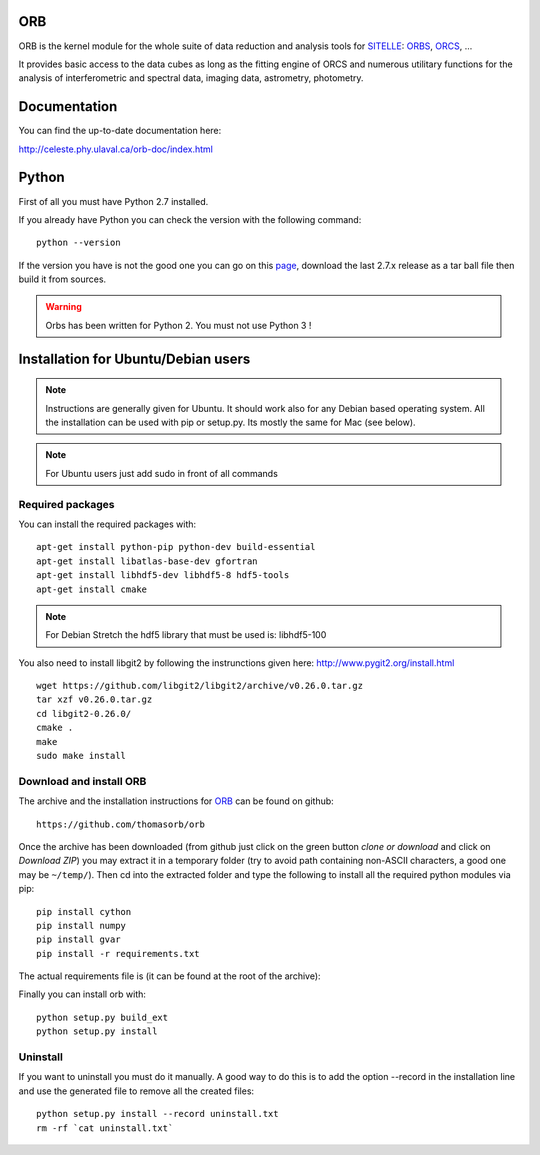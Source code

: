 
ORB
===

ORB is the kernel module for the whole suite of data reduction and
analysis tools for SITELLE_: ORBS_, ORCS_, ...

It provides basic access to the data cubes as long as the fitting
engine of ORCS and numerous utilitary functions for the analysis of
interferometric and spectral data, imaging data, astrometry,
photometry.


Documentation
=============

You can find the up-to-date documentation here:

http://celeste.phy.ulaval.ca/orb-doc/index.html


Python
======

First of all you must have Python 2.7 installed.

If you already have Python you can check the version with the
following command::

  python --version

If the version you have is not the good one you can go on this `page
<http://www.python.org/download/releases/>`_, download the last 2.7.x
release as a tar ball file then build it from sources.

.. warning:: Orbs has been written for Python 2. You must not use
     Python 3 !


	  
Installation for Ubuntu/Debian users
====================================

.. note:: Instructions are generally given for Ubuntu. It should work
	  also for any Debian based operating system. All the
	  installation can be used with pip or setup.py. Its mostly
	  the same for Mac (see below).

.. note:: For Ubuntu users just add sudo in front of all commands

Required packages
-----------------

You can install the required packages with::
  
  apt-get install python-pip python-dev build-essential
  apt-get install libatlas-base-dev gfortran
  apt-get install libhdf5-dev libhdf5-8 hdf5-tools
  apt-get install cmake
  
.. note:: For Debian Stretch the hdf5 library that must be used is: libhdf5-100

You also need to install libgit2 by following the instrunctions given
here: http://www.pygit2.org/install.html ::

  wget https://github.com/libgit2/libgit2/archive/v0.26.0.tar.gz
  tar xzf v0.26.0.tar.gz
  cd libgit2-0.26.0/
  cmake .
  make
  sudo make install

Download and install ORB
------------------------

The archive and the installation instructions for ORB_ can be found on github::
  
  https://github.com/thomasorb/orb

Once the archive has been downloaded (from github just click on the
green button `clone or download` and click on `Download ZIP`) you may
extract it in a temporary folder (try to avoid path containing
non-ASCII characters, a good one may be ``~/temp/``). Then cd into the
extracted folder and type the following to install all the required
python modules via pip::
  
  pip install cython
  pip install numpy
  pip install gvar
  pip install -r requirements.txt

The actual requirements file is (it can be found at the root of the
archive):

Finally you can install orb with::
  
  python setup.py build_ext
  python setup.py install
  
Uninstall
---------

If you want to uninstall you must do it manually. A good way to do
this is to add the option --record in the installation line and use
the generated file to remove all the created files::

  python setup.py install --record uninstall.txt
  rm -rf `cat uninstall.txt`
  
.. _ORB: https://github.com/thomasorb/orb
.. _CFHT: http://www.cfht.hawaii.edu/
.. _Python: http://www.python.org/
.. _SITELLE: http://www.cfht.hawaii.edu/Instruments/Sitelle
.. _ORBS: https://github.com/thomasorb/orbs
.. _ORCS: https://github.com/thomasorb/orcs
